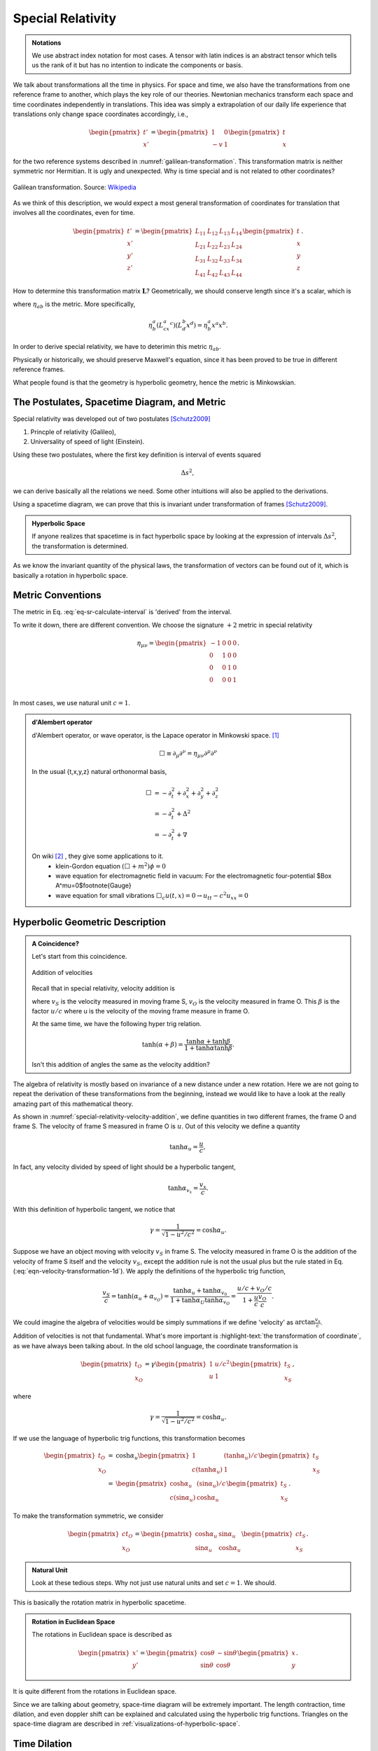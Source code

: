 Special Relativity
********************

.. admonition:: Notations
   :class: toggle

   We use abstract index notation for most cases. A tensor with latin indices is an abstract tensor which tells us the rank of it but has no intention to indicate the components or basis.




We talk about transformations all the time in physics. For space and time, we also have the transformations from one reference frame to another, which plays the key role of our theories. Newtonian mechanics transform each space and time coordinates independently in translations. This idea was simply a extrapolation of our daily life experience that translations only change space coordinates accordingly, i.e.,

.. math::
   \begin{pmatrix}
   t'\\
   x'
   \end{pmatrix} = \begin{pmatrix}
   1 & 0 \\
   -v & 1
   \end{pmatrix}\begin{pmatrix}
   t\\
   x
   \end{pmatrix}

for the two reference systems described in :numref:`galilean-transformation`. This transformation matrix is neither symmetric nor Hermitian. It is ugly and unexpected. Why is time special and is not related to other coordinates?


.. _galilean-transformation:

.. figure:: assets/special-relativity/Standard_conf.png
   :align: center

   Galilean transformation. Source: `Wikipedia <https://commons.wikimedia.org/wiki/File:Standard_conf.png>`_


As we think of this description, we would expect a most general transformation of coordinates for translation that involves all the coordinates, even for time.


.. math::
   \begin{pmatrix}
   t' \\
   x'\\
   y'\\
   z'
   \end{pmatrix} = \begin{pmatrix}
   L_{11} & L_{12} & L_{13} & L_{14}\\
   L_{21} & L_{22} & L_{23} & L_{24}\\
   L_{31} & L_{32} & L_{33} & L_{34}\\
   L_{41} & L_{42} & L_{43} & L_{44}
   \end{pmatrix}\begin{pmatrix}
   t \\
   x\\
   y\\
   z
   \end{pmatrix}.


How to determine this transformation matrix :math:`\mathbf L`? Geometrically, we should conserve length since it's a scalar, which is

.. math::
   \eta^a_b x^a x^b,
   :label: eq-sr-calculate-interval

where :math:`\eta_{ab}` is the metric. More specifically,

.. math::
   \eta^a_b (L^a_cx^c )(L^b_d x^d ) = \eta^a_b x^a x^b.

In order to derive special relativity, we have to deterimin this metric :math:`\eta_{ab}`.

Physically or historically, we should preserve Maxwell's equation, since it has been proved to be true in different reference frames.

What people found is that the geometry is hyperbolic geometry, hence the metric is Minkowskian.


The Postulates, Spacetime Diagram, and Metric
=====================================================================


Special relativity was developed out of two postulates [Schutz2009]_

1. Princple of relativity (Galileo),
2. Universality of speed of light (Einstein).

Using these two postulates, where the first key definition is interval of events squared

.. math::
   \Delta s^2,

we can derive basically all the relations we need. Some other intuitions will also be applied to the derivations.


Using a spacetime diagram, we can prove that this is invariant under transformation of frames [Schutz2009]_.

.. admonition:: Hyperbolic Space
   :class: note

   If anyone realizes that spacetime is in fact hyperbolic space by looking at the expression of intervals :math:`\Delta s^2`, the transformation is determined.


As we know the invariant quantity of the physical laws, the transformation of vectors can be found out of it, which is basically a rotation in hyperbolic space.



Metric Conventions
==============================


The metric in Eq. :eq:`eq-sr-calculate-interval` is 'derived' from the interval.

To write it down, there are different convention. We choose the signature :math:`+2` metric in special relativity

.. math::
   \eta_{\mu\nu}=\begin{pmatrix}
	-1 & 0 & 0 & 0\\
	0 & 1 & 0 & 0\\
	0 & 0 & 1 & 0\\
	0 & 0 & 0 & 1\\
   \end{pmatrix}.


In most cases, we use natural unit :math:`c=1`.


.. admonition:: d'Alembert operator
   :class: toggle

   d'Alembert operator, or wave operator, is the Lapace operator in Minkowski space. [1]_

   .. math::
      \Box \equiv \partial _ \mu\partial^\nu = \eta _{\mu\nu}\partial^\mu \partial^\nu


   In the usual {t,x,y,z} natural orthonormal basis,

   .. math::
      \Box & = -\partial_t^2+\partial_x^2+\partial_y^2+\partial_z^2 \\
      & = -\partial_t^2+\Delta^2 \\
      & = -\partial_t^2+\nabla



   On wiki [2]_ , they give some applications to it.
   	* klein-Gordon equation
   	  :math:`(\Box+m^2)\phi=0`
   	* wave equation for electromagnetic field in vacuum:
   	  For the electromagnetic four-potential $\Box A^\mu=0$\footnote{Gauge}
   	* wave equation for small vibrations
   	  :math:`\Box_c u(t,x)=0\rightarrow u_{tt}-c^2 u_{xx}=0`





Hyperbolic Geometric Description
==================================

.. admonition:: A Coincidence?
   :class: note

   Let's start from this coincidence.

   .. _special-relativity-velocity-addition:

   .. figure:: assets/special-relativity/specialRelativityVelocityAddition.png
      :align: center

      Addition of velocities

   Recall that in special relativity, velocity addition is

   .. math::
      v_S = \frac{u+v_O}{1+ \beta v/c},
      :label: eqn-velocity-transformation-1d

   where :math:`v_S` is the velocity measured in moving frame S, :math:`v_O` is the velocity measured in frame O. This :math:`\beta` is the factor :math:`u/c` where u is the velocity of the moving frame measure in frame O.

   At the same time, we have the following hyper trig relation.

   .. math::
      \tanh (\alpha + \beta) = \frac{\tanh \alpha + \tanh \beta}{1 + \tanh \alpha \tanh \beta}.

   Isn't this addition of angles the same as the velocity addition?


The algebra of relativity is mostly based on invariance of a new distance under a new rotation. Here we are not going to repeat the derivation of these transformations from the beginning, instead we would like to have a look at the really amazing part of this mathematical theory.


As shown in :numref:`special-relativity-velocity-addition`, we define quantities in two different frames, the frame O and frame S. The velocity of frame S measured in frame O is :math:`u`. Out of this velocity we define a quantity

.. math::
   \tanh \alpha_u = \frac{u}{c},

In fact, any velocity divided by speed of light should be a hyperbolic tangent,

.. math::
   \tanh \alpha_{v_x} = \frac{v_x}{c}.

With this definition of hyperbolic tangent, we notice that

.. math::
   \gamma = \frac{1}{\sqrt{1 - u^2/c^2}} = \cosh\alpha_u.

Suppose we have an object moving with velocity :math:`v_S` in frame S. The velocity measured in frame O is the addition of the velocity of frame S itself and the velocity :math:`v_S`, except the addition rule is not the usual plus but the rule stated in Eq. (:eq:`eqn-velocity-transformation-1d`). We apply the definitions of the hyperbolic trig function,

.. math::
   \frac{v_{S}}{c} = \tanh(\alpha_u + \alpha_{v_O}) = \frac{\tanh \alpha_{u} + \tanh \alpha_{v_0}}{1 + \tanh \alpha_{U} \tanh \alpha_{v_O}} = \frac{u/c + v_O/c}{1+ \frac{u}{c} \frac{v_{O}}{c}}.

We could imagine the algebra of velocities would be simply summations if we define 'velocity' as :math:`\arctan \frac{v_x}{c}`.

Addition of velocities is not that fundamental. What's more important is :highlight-text:`the transformation of coordinate`, as we have always been talking about. In the old school language, the coordinate transformation is

.. math::
   \begin{pmatrix}
   t_O\\
   x_O
   \end{pmatrix} = \gamma \begin{pmatrix}
   1 &  u/c^2 \\
   u & 1
   \end{pmatrix}\begin{pmatrix}
   t_S\\
   x_S
   \end{pmatrix},

where

.. math::
   \gamma = \frac{1}{\sqrt{1 - u^2/c^2}} = \cosh\alpha_u.

If we use the language of hyperbolic trig functions, this transformation becomes

.. math::
   \begin{pmatrix}
   t_O\\
   x_O
   \end{pmatrix} = &\cosh\alpha_u \begin{pmatrix}
   1 &  (\tanh \alpha_u)/c \\
   c(\tanh\alpha_u) & 1
   \end{pmatrix}\begin{pmatrix}
   t_S\\
   x_S
   \end{pmatrix}\\
   =& \begin{pmatrix}
   \cosh\alpha_u &  (\sin \alpha_u)/c \\
   c(\sin\alpha_u) & \cosh\alpha_u
   \end{pmatrix}\begin{pmatrix}
   t_S\\
   x_S
   \end{pmatrix}.

To make the transformation symmetric, we consider

.. math::
   \begin{pmatrix}
   c t_O\\
   x_O
   \end{pmatrix} = \begin{pmatrix}
   \cosh\alpha_u &  \sin \alpha_u \\
   \sin\alpha_u & \cosh\alpha_u
   \end{pmatrix}\begin{pmatrix}
   ct_S\\
   x_S
   \end{pmatrix}.

.. admonition:: Natural Unit
   :class: hint

   Look at these tedious steps. Why not just use natural units and set :math:`c=1`. We should.

This is basically the rotation matrix in hyperbolic spacetime.

.. admonition:: Rotation in Euclidean Space
   :class: toggle

   The rotations in Euclidean space is described as

   .. math::
      \begin{pmatrix}
      x'\\
      y'
      \end{pmatrix} = \begin{pmatrix}
      \cos\theta &  -\sin \theta \\
      \sin\theta & \cos\theta
      \end{pmatrix}\begin{pmatrix}
      x\\
      y
      \end{pmatrix}.

It is quite different from the rotations in Euclidean space.


Since we are talking about geometry, space-time diagram will be extremely important. The length contraction, time dilation, and even doppler shift can be explained and calculated using the hyperbolic trig functions. Triangles on the space-time diagram are described in :ref:`visualizations-of-hyperbolic-space`.


.. index:: time-dilation

Time Dilation
=========================

Use a spacetime diagram.


Length Contraction
=========================

Use a spacetime diagram.



.. index:: doppler-shift

.. _doppler-shift:

Doppler Shift
=========================


The special relativistic doppler shift can be derived using the fact that 4-momentum is a vector thus it transforms under Lorentz transformation.


.. image:: assets/special-relativity/dopplerRedshift.png
   :align: center


The observer is fixed in O' frame and source is in O frame. Emitting angle in O frame is :math:`\theta`.

Since momentum is a vector, we have the Lorentz transformation which transfrom it in to O' frame,

.. math::
   \frac{E'}{c} = \gamma \left(\frac{E}{c} - \beta p_x\right),

where we also have

.. math::
   p_x &= p\cos\theta,\\
   p = E/c.

Combining these equations, the energy of the photons in O' frame is

.. math::
   E' = E \gamma (1 - \beta \cos\theta).

In quantum mechanics, energy is related to angular frequency,

.. math::
   E = \hbar \omega.

The angular frequency in O' frame is

.. math::
   \omega ' = \omega \gamma (1-\beta \cos\theta).

Redshift is define as

.. math::
   z &= \frac{\nu_e - \nu_o}{\nu_o} \\
   & = \frac{\omega_e - \omega_o}{\omega_o} \\
   & = \frac{1/\gamma - 1 + \beta\cos\theta}{1-\beta \cos\theta}.


.. admonition:: Non-relativistic Doppler Shift

   To understand the effect of relativity, we would first recall the non-relativistic doppler shift.

   .. math::
      \omega'_{non-rel} = \omega_{non-rel}(1-v/c \cos\theta).

   where no :math:`\gamma` is relavent. It's obvious that we have only two kinds of shift, redshift due to the source is closing, or blueshift due to the fact that the source is moving away.


Here we have three different kinds, the additional one is the transverse redshift due to the :math:`\gamma` factor or the contraction of time.


An gif from wikipedia shows this explicitly,

.. figure:: assets/special-relativity/XYCoordinates.gif
   :align: center

   Image Source: `File:XYCoordinates.gif <https://en.wikipedia.org/wiki/File:XYCoordinates.gif>`_


The change in wavelength is given by

.. math::
   \frac{\lambda_{obs} }{ \lambda_{src}  }= \sqrt{ \frac{1 - \beta}{1 + \beta} } .


Relativistic Aberration of Light
==========================================

.. _relativistic-aberration:

.. figure:: assets/special-relativity/relativistic-aberration.png
   :align: center

   The relativistic aberration of light.

In astrophyics, object moving with a significant fraction of the speed of light :math:`v_S` with angle :math:`\theta` shown in :numref:`relativistic-aberration`, is measure from the observer in a direction

.. math::
   \cos \theta_O = \frac{\cos\theta_O - v_S}{1 - v_S \cos \theta_S}.

If the object is moving towards us, we observe :math:`\theta_O=0`.

Meanwhile the apparent transverse velocity is measured to be

.. math::
   v_{\perp,O} = \frac{v}{1-\beta \cos (\pi - \phi +\theta)},
   :label: eqn-relativistic-apparent-velocity

where :math:`\pi - \phi +\theta` is the angle between line of sight and the velocity, measured in the object's frame. One of the astonishing fact about Eq. (:eq:`eqn-relativistic-apparent-velocity`) is that it's maximun value can be larger than 1, which means we could observe superluminal objects.




Footnotes
==========

1. *The Geometry of Special Relativity* by Tevian Dray.


.. [1] Actually, there are more general definations for Lapacian, which includes this d'Alembertian of course.
.. [2] wiki:D'Alembert\_operator
.. [Schutz2009] *A First Course in General Relativity*
